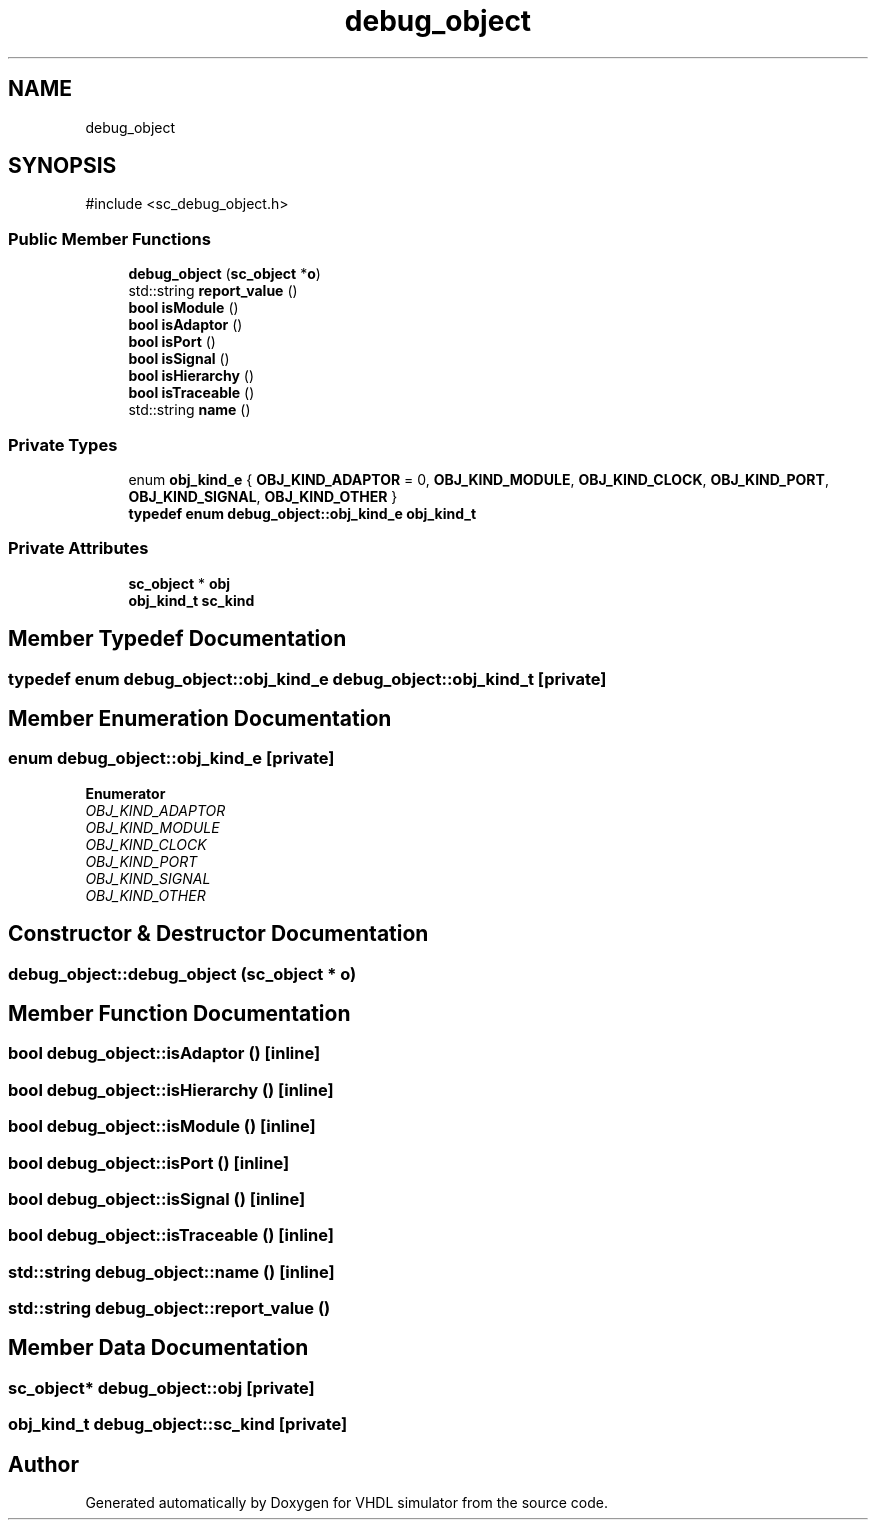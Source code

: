 .TH "debug_object" 3 "VHDL simulator" \" -*- nroff -*-
.ad l
.nh
.SH NAME
debug_object
.SH SYNOPSIS
.br
.PP
.PP
\fR#include <sc_debug_object\&.h>\fP
.SS "Public Member Functions"

.in +1c
.ti -1c
.RI "\fBdebug_object\fP (\fBsc_object\fP *\fBo\fP)"
.br
.ti -1c
.RI "std::string \fBreport_value\fP ()"
.br
.ti -1c
.RI "\fBbool\fP \fBisModule\fP ()"
.br
.ti -1c
.RI "\fBbool\fP \fBisAdaptor\fP ()"
.br
.ti -1c
.RI "\fBbool\fP \fBisPort\fP ()"
.br
.ti -1c
.RI "\fBbool\fP \fBisSignal\fP ()"
.br
.ti -1c
.RI "\fBbool\fP \fBisHierarchy\fP ()"
.br
.ti -1c
.RI "\fBbool\fP \fBisTraceable\fP ()"
.br
.ti -1c
.RI "std::string \fBname\fP ()"
.br
.in -1c
.SS "Private Types"

.in +1c
.ti -1c
.RI "enum \fBobj_kind_e\fP { \fBOBJ_KIND_ADAPTOR\fP = 0, \fBOBJ_KIND_MODULE\fP, \fBOBJ_KIND_CLOCK\fP, \fBOBJ_KIND_PORT\fP, \fBOBJ_KIND_SIGNAL\fP, \fBOBJ_KIND_OTHER\fP }"
.br
.ti -1c
.RI "\fBtypedef\fP \fBenum\fP \fBdebug_object::obj_kind_e\fP \fBobj_kind_t\fP"
.br
.in -1c
.SS "Private Attributes"

.in +1c
.ti -1c
.RI "\fBsc_object\fP * \fBobj\fP"
.br
.ti -1c
.RI "\fBobj_kind_t\fP \fBsc_kind\fP"
.br
.in -1c
.SH "Member Typedef Documentation"
.PP 
.SS "\fBtypedef\fP \fBenum\fP \fBdebug_object::obj_kind_e\fP \fBdebug_object::obj_kind_t\fP\fR [private]\fP"

.SH "Member Enumeration Documentation"
.PP 
.SS "\fBenum\fP \fBdebug_object::obj_kind_e\fP\fR [private]\fP"

.PP
\fBEnumerator\fP
.in +1c
.TP
\fB\fIOBJ_KIND_ADAPTOR \fP\fP
.TP
\fB\fIOBJ_KIND_MODULE \fP\fP
.TP
\fB\fIOBJ_KIND_CLOCK \fP\fP
.TP
\fB\fIOBJ_KIND_PORT \fP\fP
.TP
\fB\fIOBJ_KIND_SIGNAL \fP\fP
.TP
\fB\fIOBJ_KIND_OTHER \fP\fP
.SH "Constructor & Destructor Documentation"
.PP 
.SS "debug_object::debug_object (\fBsc_object\fP * o)"

.SH "Member Function Documentation"
.PP 
.SS "\fBbool\fP debug_object::isAdaptor ()\fR [inline]\fP"

.SS "\fBbool\fP debug_object::isHierarchy ()\fR [inline]\fP"

.SS "\fBbool\fP debug_object::isModule ()\fR [inline]\fP"

.SS "\fBbool\fP debug_object::isPort ()\fR [inline]\fP"

.SS "\fBbool\fP debug_object::isSignal ()\fR [inline]\fP"

.SS "\fBbool\fP debug_object::isTraceable ()\fR [inline]\fP"

.SS "std::string debug_object::name ()\fR [inline]\fP"

.SS "std::string debug_object::report_value ()"

.SH "Member Data Documentation"
.PP 
.SS "\fBsc_object\fP* debug_object::obj\fR [private]\fP"

.SS "\fBobj_kind_t\fP debug_object::sc_kind\fR [private]\fP"


.SH "Author"
.PP 
Generated automatically by Doxygen for VHDL simulator from the source code\&.
